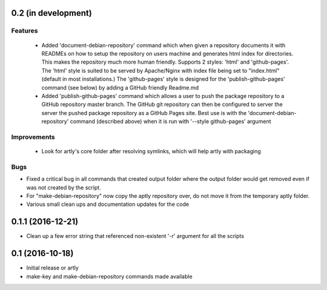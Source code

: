 0.2 (in development)
====================

Features
--------

 * Added 'document-debian-repository' command which when given a repository
   documents it with READMEs on how to setup the repository on users machine
   and generates html index for directories. This makes the repository much
   more human friendly. Supports 2 styles: 'html' and 'github-pages'.
   The 'html' style is suited to be served by Apache/Nginx with index file
   being set to "index.html" (default in most installations.)
   The 'github-pages' style is designed for the 'publish-github-pages' command
   (see below) by adding a GitHub friendly Readme.md

 * Added 'publish-github-pages' command which allows a user to push the
   package repository to a GitHub repository master branch. The GitHub git
   repository can then be configured to server the server the pushed package
   repository as a GitHub Pages site. Best use is with the
   'document-debian-repository' command (described above) when it is run with
   '--style github-pages' argument

Improvements
------------

 * Look for artly's core folder after resolving symlinks, which will help
   artly with packaging

Bugs
----

* Fixed a critical bug in all commands that created output folder where the
  output folder would get removed even if was not created by the script.
* For "make-debian-repository" now copy the aptly repository over, do not move
  it from the temporary aptly folder.
* Various small clean ups and documentation updates for the code

0.1.1 (2016-12-21)
==================

* Clean up a few error string that referenced non-existent '-r' argument for
  all the scripts

0.1 (2016-10-18)
================

- Initial release or artly
- make-key and make-debian-repository commands made available
